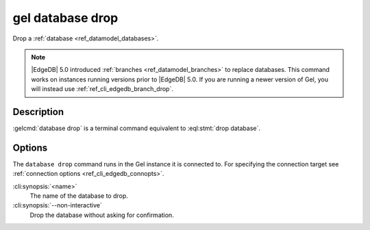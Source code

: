 .. _ref_cli_edgedb_database_drop:


=================
gel database drop
=================

Drop a :ref:`database <ref_datamodel_databases>`.

.. cli:synopsis::

    gel database drop [<options>] <name>

.. note::

    |EdgeDB| 5.0 introduced :ref:`branches <ref_datamodel_branches>` to
    replace databases. This command works on instances running versions
    prior to |EdgeDB| 5.0. If you are running a newer version of
    Gel, you will instead use :ref:`ref_cli_edgedb_branch_drop`.


Description
===========

:gelcmd:`database drop` is a terminal command equivalent to
:eql:stmt:`drop database`.


Options
=======

The ``database drop`` command runs in the Gel instance it is
connected to. For specifying the connection target see
:ref:`connection options <ref_cli_edgedb_connopts>`.

:cli:synopsis:`<name>`
    The name of the database to drop.
:cli:synopsis:`--non-interactive`
    Drop the database without asking for confirmation.
